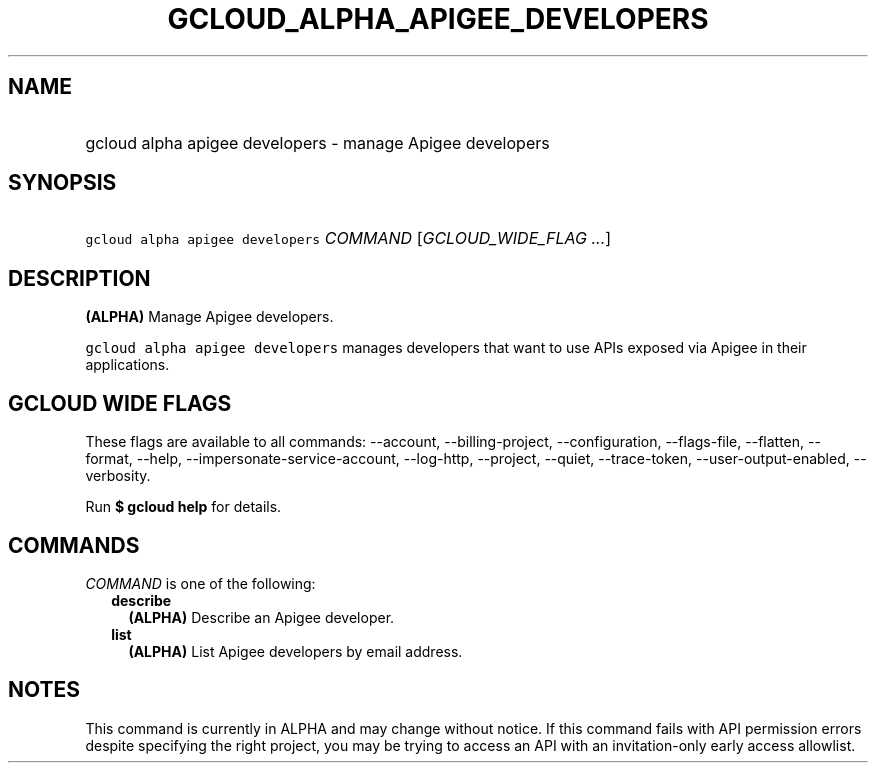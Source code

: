 
.TH "GCLOUD_ALPHA_APIGEE_DEVELOPERS" 1



.SH "NAME"
.HP
gcloud alpha apigee developers \- manage Apigee developers



.SH "SYNOPSIS"
.HP
\f5gcloud alpha apigee developers\fR \fICOMMAND\fR [\fIGCLOUD_WIDE_FLAG\ ...\fR]



.SH "DESCRIPTION"

\fB(ALPHA)\fR Manage Apigee developers.

\f5gcloud alpha apigee developers\fR manages developers that want to use APIs
exposed via Apigee in their applications.



.SH "GCLOUD WIDE FLAGS"

These flags are available to all commands: \-\-account, \-\-billing\-project,
\-\-configuration, \-\-flags\-file, \-\-flatten, \-\-format, \-\-help,
\-\-impersonate\-service\-account, \-\-log\-http, \-\-project, \-\-quiet,
\-\-trace\-token, \-\-user\-output\-enabled, \-\-verbosity.

Run \fB$ gcloud help\fR for details.



.SH "COMMANDS"

\f5\fICOMMAND\fR\fR is one of the following:

.RS 2m
.TP 2m
\fBdescribe\fR
\fB(ALPHA)\fR Describe an Apigee developer.

.TP 2m
\fBlist\fR
\fB(ALPHA)\fR List Apigee developers by email address.


.RE
.sp

.SH "NOTES"

This command is currently in ALPHA and may change without notice. If this
command fails with API permission errors despite specifying the right project,
you may be trying to access an API with an invitation\-only early access
allowlist.

